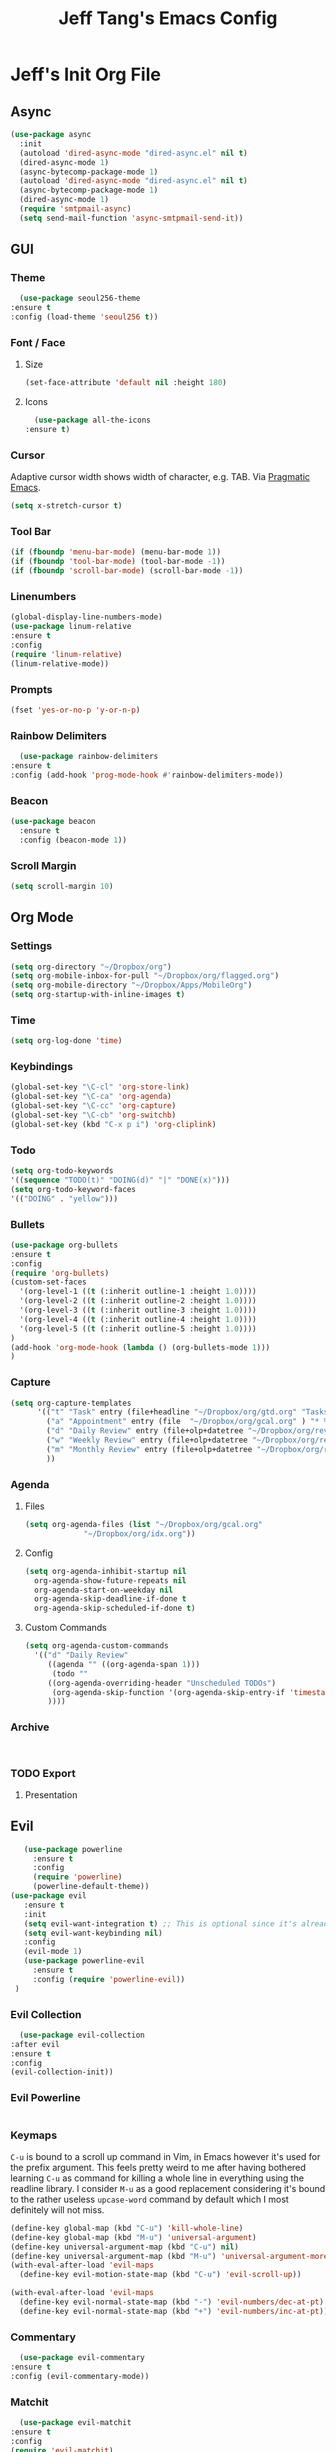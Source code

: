 #+TITLE: Jeff Tang's Emacs Config

* Jeff's Init Org File
** Async
  #+BEGIN_SRC emacs-lisp
    (use-package async
      :init
      (autoload 'dired-async-mode "dired-async.el" nil t)
      (dired-async-mode 1)
      (async-bytecomp-package-mode 1)
      (autoload 'dired-async-mode "dired-async.el" nil t)
      (async-bytecomp-package-mode 1)
      (dired-async-mode 1)
      (require 'smtpmail-async)
      (setq send-mail-function 'async-smtpmail-send-it))
  #+END_SRC
** GUI
*** Theme
    #+BEGIN_SRC emacs-lisp
      (use-package seoul256-theme
	:ensure t
	:config (load-theme 'seoul256 t))
    #+END_SRC
*** Font / Face
**** Size
 #+BEGIN_SRC emacs-lisp
 (set-face-attribute 'default nil :height 180)
 #+END_SRC
**** Icons
     #+BEGIN_SRC emacs-lisp
       (use-package all-the-icons
	 :ensure t)
     #+END_SRC
*** Cursor
    Adaptive cursor width shows width of character, e.g. TAB. Via [[http://pragmaticemacs.com/emacs/adaptive-cursor-width/][Pragmatic Emacs]].
    #+BEGIN_SRC emacs-lisp
  (setq x-stretch-cursor t)
    #+END_SRC
*** Tool Bar
    #+BEGIN_SRC emacs-lisp
    (if (fboundp 'menu-bar-mode) (menu-bar-mode 1))
    (if (fboundp 'tool-bar-mode) (tool-bar-mode -1))
    (if (fboundp 'scroll-bar-mode) (scroll-bar-mode -1))
    #+END_SRC
*** Linenumbers
    #+BEGIN_SRC emacs-lisp
(global-display-line-numbers-mode)
(use-package linum-relative
:ensure t
:config
(require 'linum-relative)
(linum-relative-mode))
    #+END_SRC
*** Prompts
  #+BEGIN_SRC emacs-lisp
    (fset 'yes-or-no-p 'y-or-n-p)
  #+END_SRC
*** Rainbow Delimiters
    #+BEGIN_SRC emacs-lisp
      (use-package rainbow-delimiters
	:ensure t
	:config (add-hook 'prog-mode-hook #'rainbow-delimiters-mode))
    #+END_SRC
*** Beacon
#+BEGIN_SRC emacs-lisp
  (use-package beacon
    :ensure t
    :config (beacon-mode 1))

#+END_SRC
*** Scroll Margin
    #+BEGIN_SRC emacs-lisp
      (setq scroll-margin 10)
    #+END_SRC
** Org Mode
*** Settings
#+BEGIN_SRC emacs-lisp
(setq org-directory "~/Dropbox/org")
(setq org-mobile-inbox-for-pull "~/Dropbox/org/flagged.org")
(setq org-mobile-directory "~/Dropbox/Apps/MobileOrg")
(setq org-startup-with-inline-images t)
#+END_SRC
*** Time
#+BEGIN_SRC emacs-lisp
(setq org-log-done 'time)
#+END_SRC
*** Keybindings
#+BEGIN_SRC emacs-lisp
(global-set-key "\C-cl" 'org-store-link)
(global-set-key "\C-ca" 'org-agenda)
(global-set-key "\C-cc" 'org-capture)
(global-set-key "\C-cb" 'org-switchb)
(global-set-key (kbd "C-x p i") 'org-cliplink)
#+END_SRC
*** Todo
#+BEGIN_SRC emacs-lisp
(setq org-todo-keywords
'((sequence "TODO(t)" "DOING(d)" "|" "DONE(x)")))
(setq org-todo-keyword-faces
'(("DOING" . "yellow")))
#+END_SRC
*** Bullets
#+BEGIN_SRC emacs-lisp
(use-package org-bullets
:ensure t
:config
(require 'org-bullets)
(custom-set-faces
  '(org-level-1 ((t (:inherit outline-1 :height 1.0))))
  '(org-level-2 ((t (:inherit outline-2 :height 1.0))))
  '(org-level-3 ((t (:inherit outline-3 :height 1.0))))
  '(org-level-4 ((t (:inherit outline-4 :height 1.0))))
  '(org-level-5 ((t (:inherit outline-5 :height 1.0))))
)
(add-hook 'org-mode-hook (lambda () (org-bullets-mode 1)))
)
#+END_SRC

#+RESULTS:
: t

*** Capture
#+BEGIN_SRC emacs-lisp
  (setq org-capture-templates
        '(("t" "Task" entry (file+headline "~/Dropbox/org/gtd.org" "Tasks") "* TODO %i%?\n  - %l")
          ("a" "Appointment" entry (file  "~/Dropbox/org/gcal.org" ) "* %?\n\n%^T\n\n:PROPERTIES:\n\n:END:\n\n")
          ("d" "Daily Review" entry (file+olp+datetree "~/Dropbox/org/review.org" "Daily") (file "~/Dropbox/org/templates/daily.org"))
          ("w" "Weekly Review" entry (file+olp+datetree "~/Dropbox/org/review.org" "Weekly") (file "~/Dropbox/org/templates/Weekly.org"))
          ("m" "Monthly Review" entry (file+olp+datetree "~/Dropbox/org/review.org" "Monthly") (file "~/Dropbox/org/templates/Monthly.org"))
          ))
#+END_SRC
*** Agenda
**** Files
     #+BEGIN_SRC emacs-lisp
       (setq org-agenda-files (list "~/Dropbox/org/gcal.org"
				    "~/Dropbox/org/idx.org"))
     #+END_SRC
**** Config
 #+BEGIN_SRC emacs-lisp
   (setq org-agenda-inhibit-startup nil
	 org-agenda-show-future-repeats nil
	 org-agenda-start-on-weekday nil
	 org-agenda-skip-deadline-if-done t
	 org-agenda-skip-scheduled-if-done t)
 #+END_SRC
**** Custom Commands
 #+BEGIN_SRC emacs-lisp
   (setq org-agenda-custom-commands
	 '(("d" "Daily Review"
	    ((agenda "" ((org-agenda-span 1)))
	     (todo ""
		((org-agenda-overriding-header "Unscheduled TODOs")
		 (org-agenda-skip-function '(org-agenda-skip-entry-if 'timestamp))))
	    ))))
 #+END_SRC
*** Archive
    #+BEGIN_SRC emacs-lisp


    #+END_SRC
*** TODO Export
**** Presentation
** Evil
   #+BEGIN_SRC emacs-lisp
	   (use-package powerline
	     :ensure t
	     :config
	     (require 'powerline)
	     (powerline-default-theme))
	(use-package evil
       :ensure t
       :init
       (setq evil-want-integration t) ;; This is optional since it's already set to t by default.
       (setq evil-want-keybinding nil)
       :config
       (evil-mode 1)
	   (use-package powerline-evil
	     :ensure t
	     :config (require 'powerline-evil))
     )
   #+END_SRC
*** Evil Collection
    #+BEGIN_SRC emacs-lisp
    (use-package evil-collection
  :after evil
  :ensure t
  :config
  (evil-collection-init))
    #+END_SRC
*** Evil Powerline
    #+BEGIN_SRC emacs-lisp
    #+END_SRC
*** Keymaps
=C-u= is bound to a scroll up command in Vim, in Emacs however it's
used for the prefix argument.  This feels pretty weird to me after
having bothered learning =C-u= as command for killing a whole line in
everything using the readline library.  I consider =M-u= as a good
replacement considering it's bound to the rather useless ~upcase-word~
command by default which I most definitely will not miss.

#+BEGIN_SRC emacs-lisp
(define-key global-map (kbd "C-u") 'kill-whole-line)
(define-key global-map (kbd "M-u") 'universal-argument)
(define-key universal-argument-map (kbd "C-u") nil)
(define-key universal-argument-map (kbd "M-u") 'universal-argument-more)
(with-eval-after-load 'evil-maps
  (define-key evil-motion-state-map (kbd "C-u") 'evil-scroll-up))
#+END_SRC
#+BEGIN_SRC emacs-lisp
(with-eval-after-load 'evil-maps
  (define-key evil-normal-state-map (kbd "-") 'evil-numbers/dec-at-pt)
  (define-key evil-normal-state-map (kbd "+") 'evil-numbers/inc-at-pt))
#+END_SRC
*** Commentary
    #+BEGIN_SRC emacs-lisp
      (use-package evil-commentary
	:ensure t
	:config (evil-commentary-mode))
    #+END_SRC
*** Matchit
    #+BEGIN_SRC emacs-lisp
      (use-package evil-matchit
	:ensure t
	:config
	(require 'evil-matchit)
	(global-evil-matchit-mode 1)
	)
    #+END_SRC
*** Magit
    #+BEGIN_SRC emacs-lisp
      (use-package evil-magit
	:ensure t
	:config
	(require 'evil-magit))
    #+END_SRC
*** Numbers
    #+BEGIN_SRC emacs-lisp
      (use-package evil-numbers
	:ensure t
	:config
	(define-key evil-normal-state-map (kbd "-") 'evil-numbers/dec-at-pt)
	(define-key evil-normal-state-map (kbd "+") 'evil-numbers/inc-at-pt))
    #+END_SRC
*** Surround
#+BEGIN_SRC emacs-lisp
(use-package evil-surround
  :ensure t
  :config
  (global-evil-surround-mode 1))
#+END_SRC
*** Visualstar
#+BEGIN_SRC emacs-lisp
(use-package evil-visualstar
  :ensure t
  :config
  (global-evil-visualstar-mode))
#+END_SRC
*** Evil Org Mode
    - https://github.com/Somelauw/evil-org-mode/blob/master/doc/keythemes.org
    #+BEGIN_SRC emacs-lisp
      (use-package evil-org
        :ensure t
        :after org
        :config
        (add-hook 'org-mode-hook 'evil-org-mode)
        (add-hook 'evil-org-mode-hook
                  (lambda ()
                    (evil-org-set-key-theme)))
        (require 'evil-org-agenda)
        (evil-org-agenda-set-keys)
	(evil-org-set-key-theme '(textobjects insert navigation additional shift todo heading)))
    #+END_SRC
** Completion
*** Company
    #+BEGIN_SRC emacs-lisp
      (use-package company
	:ensure t
	:bind (:map company-active-map
		    ("C-n" . company-select-next)
		    ("C-p" . company-select-previous)
		    ("C-d" . company-show-doc-buffer)
		    ("<tab>" . company-complete))

	:init
	(global-company-mode t)
	:config
	(add-hook 'after-init-hook 'global-company-mode)
	(setq company-idle-delay 0)
	(setq company-minimum-prefix-length 2)
	(setq company-show-numbers t
	      company-tooltip-align-annotations t)
	)
    #+END_SRC
**** TODO auto show docs
*** Swiper / Counsel / Ivy
**** Counsel
    #+BEGIN_SRC emacs-lisp
      (use-package counsel
	:ensure t
	:config
	(counsel-mode t)
	(global-set-key (kbd "C-c C-r") 'ivy-resume))
      ;; (use-package counsel
      ;; :ensure t
      ;;     :bind (("C-x C-f" . counsel-find-file)
      ;; 	   ("M-x" . counsel-M-x)
      ;; 	   ("C-h f" . counsel-describe-function)
      ;; 	   ("C-h v" . counsel-describe-variable)
      ;; 	   ("M-i" . counsel-imenu)
      ;; 	   ("C-c i" . counsel-unicode-char)
      ;; 	   :map read-expression-map
      ;; 	   ("C-r" . counsel-expression-history)))
  #+END_SRC

**** Swiper
     #+BEGIN_SRC emacs-lisp
     
    (use-package swiper
      :bind (("C-s" . swiper)
	     ("C-r" . swiper)
	     ("C-c C-r" . ivy-resume)
	     :map ivy-minibuffer-map
	     ("C-SPC" . ivy-restrict-to-matches))
      :init
      (ivy-mode 1)
      :config )
     #+END_SRC
*** IDO
    #+BEGIN_SRC emacs-lisp
      ;; (require 'ido)
      ;; (ido-mode t)
      ;; (setq ido-enable-flex-matching t
      ;;       ido-everywhere t)
    #+END_SRC
** Which Key
    Brings up some help
    #+BEGIN_SRC emacs-lisp
    (use-package which-key
	  :ensure t 
	  :config
	  (which-key-mode))
    #+END_SRC
** Javascript
*** js2-mode
    Mainly used for syntax parsing, a dependency for other packages
    #+BEGIN_SRC emacs-lisp
      (use-package js2-mode
	:ensure t
	:config
	(add-to-list 'auto-mode-alist '("\\.js\\'" . js2-mode))
	(add-to-list 'interpreter-mode-alist '("node" . js2-mode))
	;; (add-to-list 'auto-mode-alist '("\\.jsx?\\'" . js2-jsx-mode)) ; jsx support
	)
    #+END_SRC
*** js2-refactor
    https://github.com/magnars/js2-refactor.el
    #+BEGIN_SRC emacs-lisp
      (use-package js2-refactor
	:ensure t
	:config
	(add-hook 'js2-mode-hook #'js2-refactor-mode)
	(setq js2-skip-preprocessor-directives t)
	(js2r-add-keybindings-with-prefix "C-c C-j")
	)
    #+END_SRC
*** Tern
    #+BEGIN_SRC emacs-lisp
      (use-package tern
	:ensure t)

      (use-package company-tern
	:ensure t
	:config
	(add-to-list 'company-backends 'company-tern)
	(add-hook 'js2-mode-hook (lambda ()
				 (tern-mode)
				 (company-mode))))
    #+END_SRC


*** Indium
    #+BEGIN_SRC emacs-lisp
      (use-package tern
	:ensure t
	:config
	(autoload 'tern-mode "tern.el" nil t)
	(add-hook 'js-mode-hook (lambda () (tern-mode t))))
    #+END_SRC
** Expand Region
   #+BEGIN_SRC emacs-lisp
     (use-package expand-region
       :ensure t
       :config (global-set-key (kbd "C-=") 'er/expand-region))
   #+END_SRC
** Neotree
   #+BEGIN_SRC emacs-lisp
     (use-package neotree
       :ensure t
       :config (global-set-key [f8] 'neotree-toggle)
    (setq neo-smart-open t)
    (setq neo-theme (if (display-graphic-p) 'icons 'arrow 'ascii 'nerd))
    (evil-define-key 'normal neotree-mode-map (kbd "TAB") 'neotree-enter)
    (evil-define-key 'normal neotree-mode-map (kbd "SPC") 'neotree-quick-look)
    (evil-define-key 'normal neotree-mode-map (kbd "q") 'neotree-hide)
    (evil-define-key 'normal neotree-mode-map (kbd "RET") 'neotree-enter)
    (evil-define-key 'normal neotree-mode-map (kbd "r") 'neotree-refresh)
    (evil-define-key 'normal neotree-mode-map (kbd "A") 'neotree-stretch-toggle)
    (evil-define-key 'normal neotree-mode-map (kbd "H") 'neotree-hidden-file-toggle)
)

   #+END_SRC
** Backups
  [[https://ogbe.net/emacsconfig.html][This tweak saves autosave files in one location, rather than in the same directory as the file that is being edited.]]

  #+BEGIN_SRC emacs-lisp
    (defvar backup-dir (expand-file-name "~/.emacs.d/backup/"))
    (defvar autosave-dir (expand-file-name "~/.emacs.d/autosave/"))
    (setq backup-directory-alist (list (cons ".*" backup-dir))
	  auto-save-list-file-prefix autosave-dir
	  auto-save-file-name-transforms `((".*" ,autosave-dir t))
	  tramp-backup-directory-alist backup-directory-alist
	  tramp-auto-save-directory autosave-dir)
  #+END_SRC
  #+BEGIN_SRC emacs-lisp
  (global-undo-tree-mode)
(setq undo-tree-auto-save-history t)
(setq undo-tree-history-directory-alist '(("." . "~/.emacs.d/undo")))
(undo-tree-load-history-hook)
  #+END_SRC

  #+RESULTS:

** Smartparens
   #+BEGIN_SRC emacs-lisp
     (use-package smartparens
       :ensure t
       :config (require 'smartparens-config)
       (add-hook 'js-mode-hook #'smartparens-mode))

   #+END_SRC
** Autopair
   #+BEGIN_SRC emacs-lisp
     (use-package autopair
       :ensure t
       :config (autopair-global-mode))
   #+END_SRC
** YASnippets
   #+BEGIN_SRC emacs-lisp
     (use-package yasnippet
       :ensure t
       :config (yas-global-mode 1))
   #+END_SRC
   #+BEGIN_SRC emacs-lisp
     (use-package yasnippet-snippets
       :ensure t
       :config )
   #+END_SRC
** Discover
*** Discover.el
 #+BEGIN_SRC emacs-lisp
     (use-package discover
       :ensure t
       :config )
 #+END_SRC

*** Discover Major
 #+BEGIN_SRC emacs-lisp
   (use-package discover-my-major
     :ensure t
     :config
     (global-set-key (kbd "C-h C-m") 'discover-my-major)
     (global-set-key (kbd "C-h M-m") 'discover-my-mode))
 #+END_SRC
** Window
   #+BEGIN_SRC emacs-lisp
   #+END_SRC
** DevOps
*** Docker
    #+BEGIN_SRC emacs-lisp
    (use-package docker
    :ensure t
    :bind ("C-c d" . docker))
    #+END_SRC
*** Kubernetes
    #+BEGIN_SRC emacs-lisp
    (use-package kubernetes
  :ensure t
  :commands (kubernetes-overview))

;; If you want to pull in the Evil compatibility package.
(use-package kubernetes-evil
  :ensure t
  :after kubernetes)
    #+END_SRC

    #+RESULTS:

*** Terraform
    #+BEGIN_SRC emacs-lisp
    (use-package terraform-mode
    :ensure t
    :config )
    #+END_SRC
